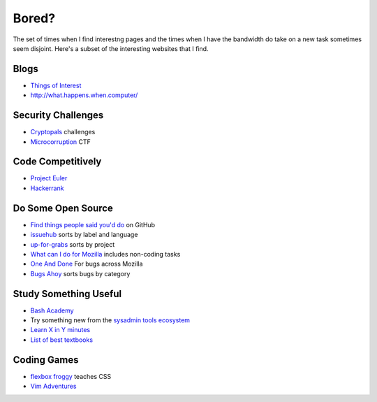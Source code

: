 Bored?
======

The set of times when I find interestng pages and the times when I have the
bandwidth do take on a new task sometimes seem disjoint. Here's a subset of
the interesting websites that I find.

Blogs
-----

* `Things of Interest <http://qntm.org/>`_
* http://what.happens.when.computer/


Security Challenges
-------------------

* `Cryptopals <http://cryptopals.com/>`_ challenges
* `Microcorruption <https://microcorruption.com/login>`_ CTF

Code Competitively
------------------

* `Project Euler <https://projecteuler.net/>`_
* `Hackerrank <https://www.hackerrank.com>`_

Do Some Open Source
-------------------

* `Find things people said you'd do <https://github.com/issues/mentioned>`_ on GitHub
* `issuehub <http://issuehub.io/>`_ sorts by label and language
* `up-for-grabs <http://up-for-grabs.net/#/>`_ sorts by project
* `What can I do for Mozilla <http://whatcanidoformozilla.org/#!/progornoprog/advocate>`_
  includes non-coding tasks
* `One And Done <https://oneanddone.mozilla.org/>`_ For bugs across Mozilla
* `Bugs Ahoy <http://www.joshmatthews.net/bugsahoy/>`_ sorts bugs by category


Study Something Useful
----------------------

* `Bash Academy <http://www.bash.academy/>`_
* Try something new from the `sysadmin tools ecosystem
  <http://sysadmin.it-landscape.info/>`_
* `Learn X in Y minutes <https://learnxinyminutes.com/>`_
* `List of best textbooks <http://lesswrong.com/lw/3gu/the_best_textbooks_on_every_subject/>`_


Coding Games
------------

* `flexbox froggy <http://flexboxfroggy.com/>`_ teaches CSS
* `Vim Adventures <http://vim-adventures.com/>`_
